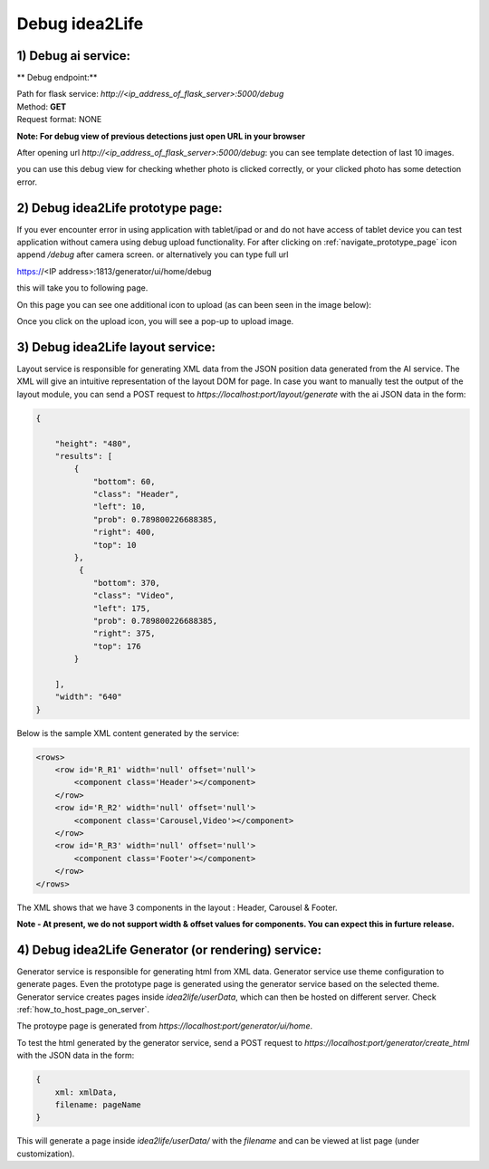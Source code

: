 
Debug idea2Life
===============================

1) Debug ai service:
------------------------------------------------

** Debug endpoint:**

| Path for flask service: *http://<ip_address_of_flask_server>:5000/debug*
| Method: **GET**
| Request format: NONE

**Note: For debug view of previous detections just open URL in your browser**

After opening url *http://<ip_address_of_flask_server>:5000/debug*:
you can see template detection of last 10 images.

.. image:: ../images/debug_view.jpeg
        :width: 100%
        :alt: Debug view

you can use this debug view for checking whether photo  is clicked correctly,
or your clicked photo has some detection error.

.. _debug_prototype_page:

2) Debug idea2Life prototype page:
-------------------------------------

If you ever encounter error in using application with tablet/ipad or 
and do not have access of tablet device you can test application without
camera using debug upload functionality. 
For after clicking on :ref:`navigate_prototype_page` icon append 
*/debug* after camera screen.  or alternatively you can type full url 

https://<IP address>:1813/generator/ui/home/debug

this will take you to following page.

On this page you can see one additional icon to upload (as can been seen in the image below):

.. image:: ../images/button_7.jpeg
        :width: 100%
        :alt: Debug Icon


Once you click on the upload icon, you will see a pop-up to upload image.

3) Debug idea2Life layout service:
-------------------------------------

Layout service is responsible for generating XML data from the JSON position data generated from the AI service.
The XML will give an intuitive representation of the layout DOM for page. In case you want to manually test the 
output of the layout module, you can send a POST request to *https://localhost:port/layout/generate* with the ai JSON data
in the form:

.. code-block:: js

    {

        "height": "480",
        "results": [
            {
                "bottom": 60,
                "class": "Header",
                "left": 10,
                "prob": 0.789800226688385,
                "right": 400,
                "top": 10
            },
             {
                "bottom": 370,
                "class": "Video",
                "left": 175,
                "prob": 0.789800226688385,
                "right": 375,
                "top": 176
            }

        ],
        "width": "640"
    }

Below is the sample XML content generated by the service:

.. code-block:: xml

        <rows>
            <row id='R_R1' width='null' offset='null'>
                <component class='Header'></component>
            </row>
            <row id='R_R2' width='null' offset='null'>
                <component class='Carousel,Video'></component>
            </row>
            <row id='R_R3' width='null' offset='null'>
                <component class='Footer'></component>
            </row>
        </rows>

The XML shows that we have 3 components in the layout : Header, Carousel & Footer.

**Note - At present, we do not support width & offset values for components. You can expect this in furture release.**

4) Debug idea2Life Generator (or rendering) service:
----------------------------------------------------

Generator service is responsible for generating html from XML data. Generator service use theme configuration to generate
pages. Even the prototype page is generated using the generator service based on the selected theme. Generator service creates pages
inside *idea2life/userData*, which can then be hosted on different server. Check :ref:`how_to_host_page_on_server`.

The protoype page is generated from *https://localhost:port/generator/ui/home*.

To test the html generated by the generator service, send a POST request to *https://localhost:port/generator/create_html* 
with the JSON data in the form:

.. code-block:: js

    {
        xml: xmlData,
        filename: pageName
    }

This will generate a page inside *idea2life/userData/* with the *filename* and can be viewed at list page (under customization).


